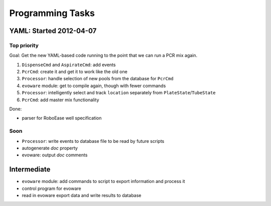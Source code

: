 .. role:: done

Programming Tasks
=================

YAML: Started 2012-04-07
------------------------

Top priority
~~~~~~~~~~~~

Goal: Get the new YAML-based code running to the point that we can run a PCR mix again.

#. ``DispenseCmd`` and ``AspirateCmd``: add events
#. ``PcrCmd``: create it and get it to work like the old one
#. ``Processor``: handle selection of new pools from the database for ``PcrCmd``
#. ``evoware`` module: get to compile again, though with fewer commands
#. ``Processor``: intelligently select and track ``location`` separately from ``PlateState``/``TubeState``
#. ``PcrCmd``: add master mix functionality

Done:

* parser for RoboEase well specification

Soon
~~~~

* ``Processor``: write events to database file to be read by future scripts
* autogenerate `doc` property
* evoware: output `doc` comments

Intermediate
------------

* ``evoware`` module: add commands to script to export information and process it
* control program for evoware
* read in evoware export data and write results to database

